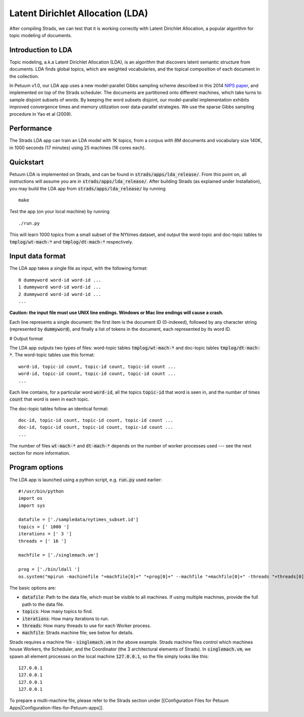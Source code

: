 Latent Dirichlet Allocation (LDA)
=================================

After compiling Strads, we can test that it is working correctly with Latent Dirichlet Allocation, a popular algorithm for topic modeling of documents.

Introduction to LDA
-------------------

Topic modeling, a.k.a Latent Dirichlet Allocation (LDA), is an algorithm that discovers latent semantic structure from documents. LDA finds global topics, which are weighted vocabularies, and the topical composition of each document in the collection.

In Petuum v1.0, our LDA app uses a new model-parallel Gibbs sampling scheme described in this 2014 `NIPS paper <http://www.cs.cmu.edu/~epxing/papers/2014/STRADS_NIPS14.pdf>`_, and implemented on top of the Strads scheduler. The documents are partitioned onto different machines, which take turns to sample disjoint subsets of words. By keeping the word subsets disjoint, our model-parallel implementation exhibits improved convergence times and memory utilization over data-parallel strategies. We use the sparse Gibbs sampling procedure in Yao et al (2009).

Performance
-----------

The Strads LDA app can train an LDA model with 1K topics, from a corpus with 8M documents and vocabulary size 140K, in 1000 seconds (17 minutes) using 25 machines (16 cores each).

Quickstart
-----------

Petuum LDA is implemented on Strads, and can be found in :code:`strads/apps/lda_release/`. From this point on, all instructions will assume you are in :code:`strads/apps/lda_release/`. After building Strads (as explained under Installation), you may build the LDA app from :code:`strads/apps/lda_release/` by running
::
  make

Test the app (on your local machine) by running
::
  ./run.py

This will learn 1000 topics from a small subset of the NYtimes dataset, and output the word-topic and doc-topic tables to :code:`tmplog/wt-mach-*` and :code:`tmplog/dt-mach-*` respectively.

Input data format
-----------------

The LDA app takes a single file as input, with the following format:
::
  0 dummyword word-id word-id ...
  1 dummyword word-id word-id ...
  2 dummyword word-id word-id ...
  ...

**Caution: the input file must use UNIX line endings. Windows or Mac line endings will cause a crash.**

Each line represents a single document: the first item is the document ID (0-indexed), followed by any character string (represented by :code:`dummyword`), and finally a list of tokens in the document, each represented by its word ID.

# Output format

The LDA app outputs two types of files: word-topic tables :code:`tmplog/wt-mach-*` and doc-topic tables :code:`tmplog/dt-mach-*`. The word-topic tables use this format:
::
  word-id, topic-id count, topic-id count, topic-id count ...
  word-id, topic-id count, topic-id count, topic-id count ...
  ...

Each line contains, for a particular word :code:`word-id`, all the topics :code:`topic-id` that word is seen in, and the number of times :code:`count` that word is seen in each topic.

The doc-topic tables follow an identical format:
::
  doc-id, topic-id count, topic-id count, topic-id count ...
  doc-id, topic-id count, topic-id count, topic-id count ...
  ...

The number of files :code:`wt-mach-*` and :code:`dt-mach-*` depends on the number of worker processes used --- see the next section for more information.

Program options
---------------

The LDA app is launched using a python script, e.g. :code:`run.py` used earlier:
::
  #!/usr/bin/python
  import os
  import sys
  
  datafile = ['./sampledata/nytimes_subset.id']
  topics = [' 1000 ']
  iterations = [' 3 ']
  threads = [' 16 ']
  
  machfile = ['./singlemach.vm']
  
  prog = ['./bin/ldall ']
  os.system("mpirun -machinefile "+machfile[0]+" "+prog[0]+" --machfile "+machfile[0]+" -threads "+threads[0]+" -num_topic "+topics[0]+" -num_iter "+iterations[0]+" -data_file "+datafile[0]+" -logfile tmplog/1 -wtfile_pre tmplog/wt -dtfile_pre tmplog/dt ")

The basic options are:

* :code:`datafile`: Path to the data file, which must be visible to all machines. If using multiple machines, provide the full path to the data file.
* :code:`topics`: How many topics to find.
* :code:`iterations`: How many iterations to run.
* :code:`threads`: How many threads to use for each Worker process.
* :code:`machfile`: Strads machine file; see below for details.

Strads requires a machine file - :code:`singlemach.vm` in the above example. Strads machine files control which machines house Workers, the Scheduler, and the Coordinator (the 3 architectural elements of Strads). In :code:`singlemach.vm`, we spawn all element processes on the local machine :code:`127.0.0.1`, so the file simply looks like this:
::
  127.0.0.1
  127.0.0.1
  127.0.0.1
  127.0.0.1

To prepare a multi-machine file, please refer to the Strads section under [[Configuration Files for Petuum Apps|Configuration-files-for-Petuum-apps]].
